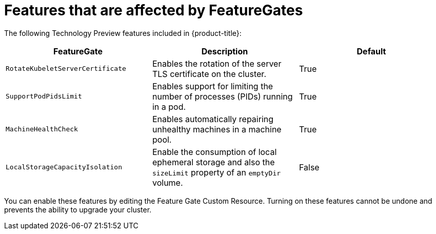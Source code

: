 // Module included in the following assemblies:
//
// * nodes/nodes-cluster-enabling-features.adoc

[id="feature-gate-features_{context}"]
= Features that are affected by FeatureGates

[role="_abstract"]
The following Technology Preview features included in {product-title}:

[options="header"]
|===
| FeatureGate| Description| Default

|`RotateKubeletServerCertificate`
|Enables the rotation of the server TLS certificate on the cluster.
|True

|`SupportPodPidsLimit`
|Enables support for limiting the number of processes (PIDs) running in a pod.
|True

|`MachineHealthCheck`
|Enables automatically repairing unhealthy machines in a machine pool.
|True

|`LocalStorageCapacityIsolation`
|Enable the consumption of local ephemeral storage and also the `sizeLimit` property of an `emptyDir` volume.
|False

|===

You can enable these features by editing the Feature Gate Custom Resource.
Turning on these features cannot be undone and prevents the ability to upgrade your cluster.
